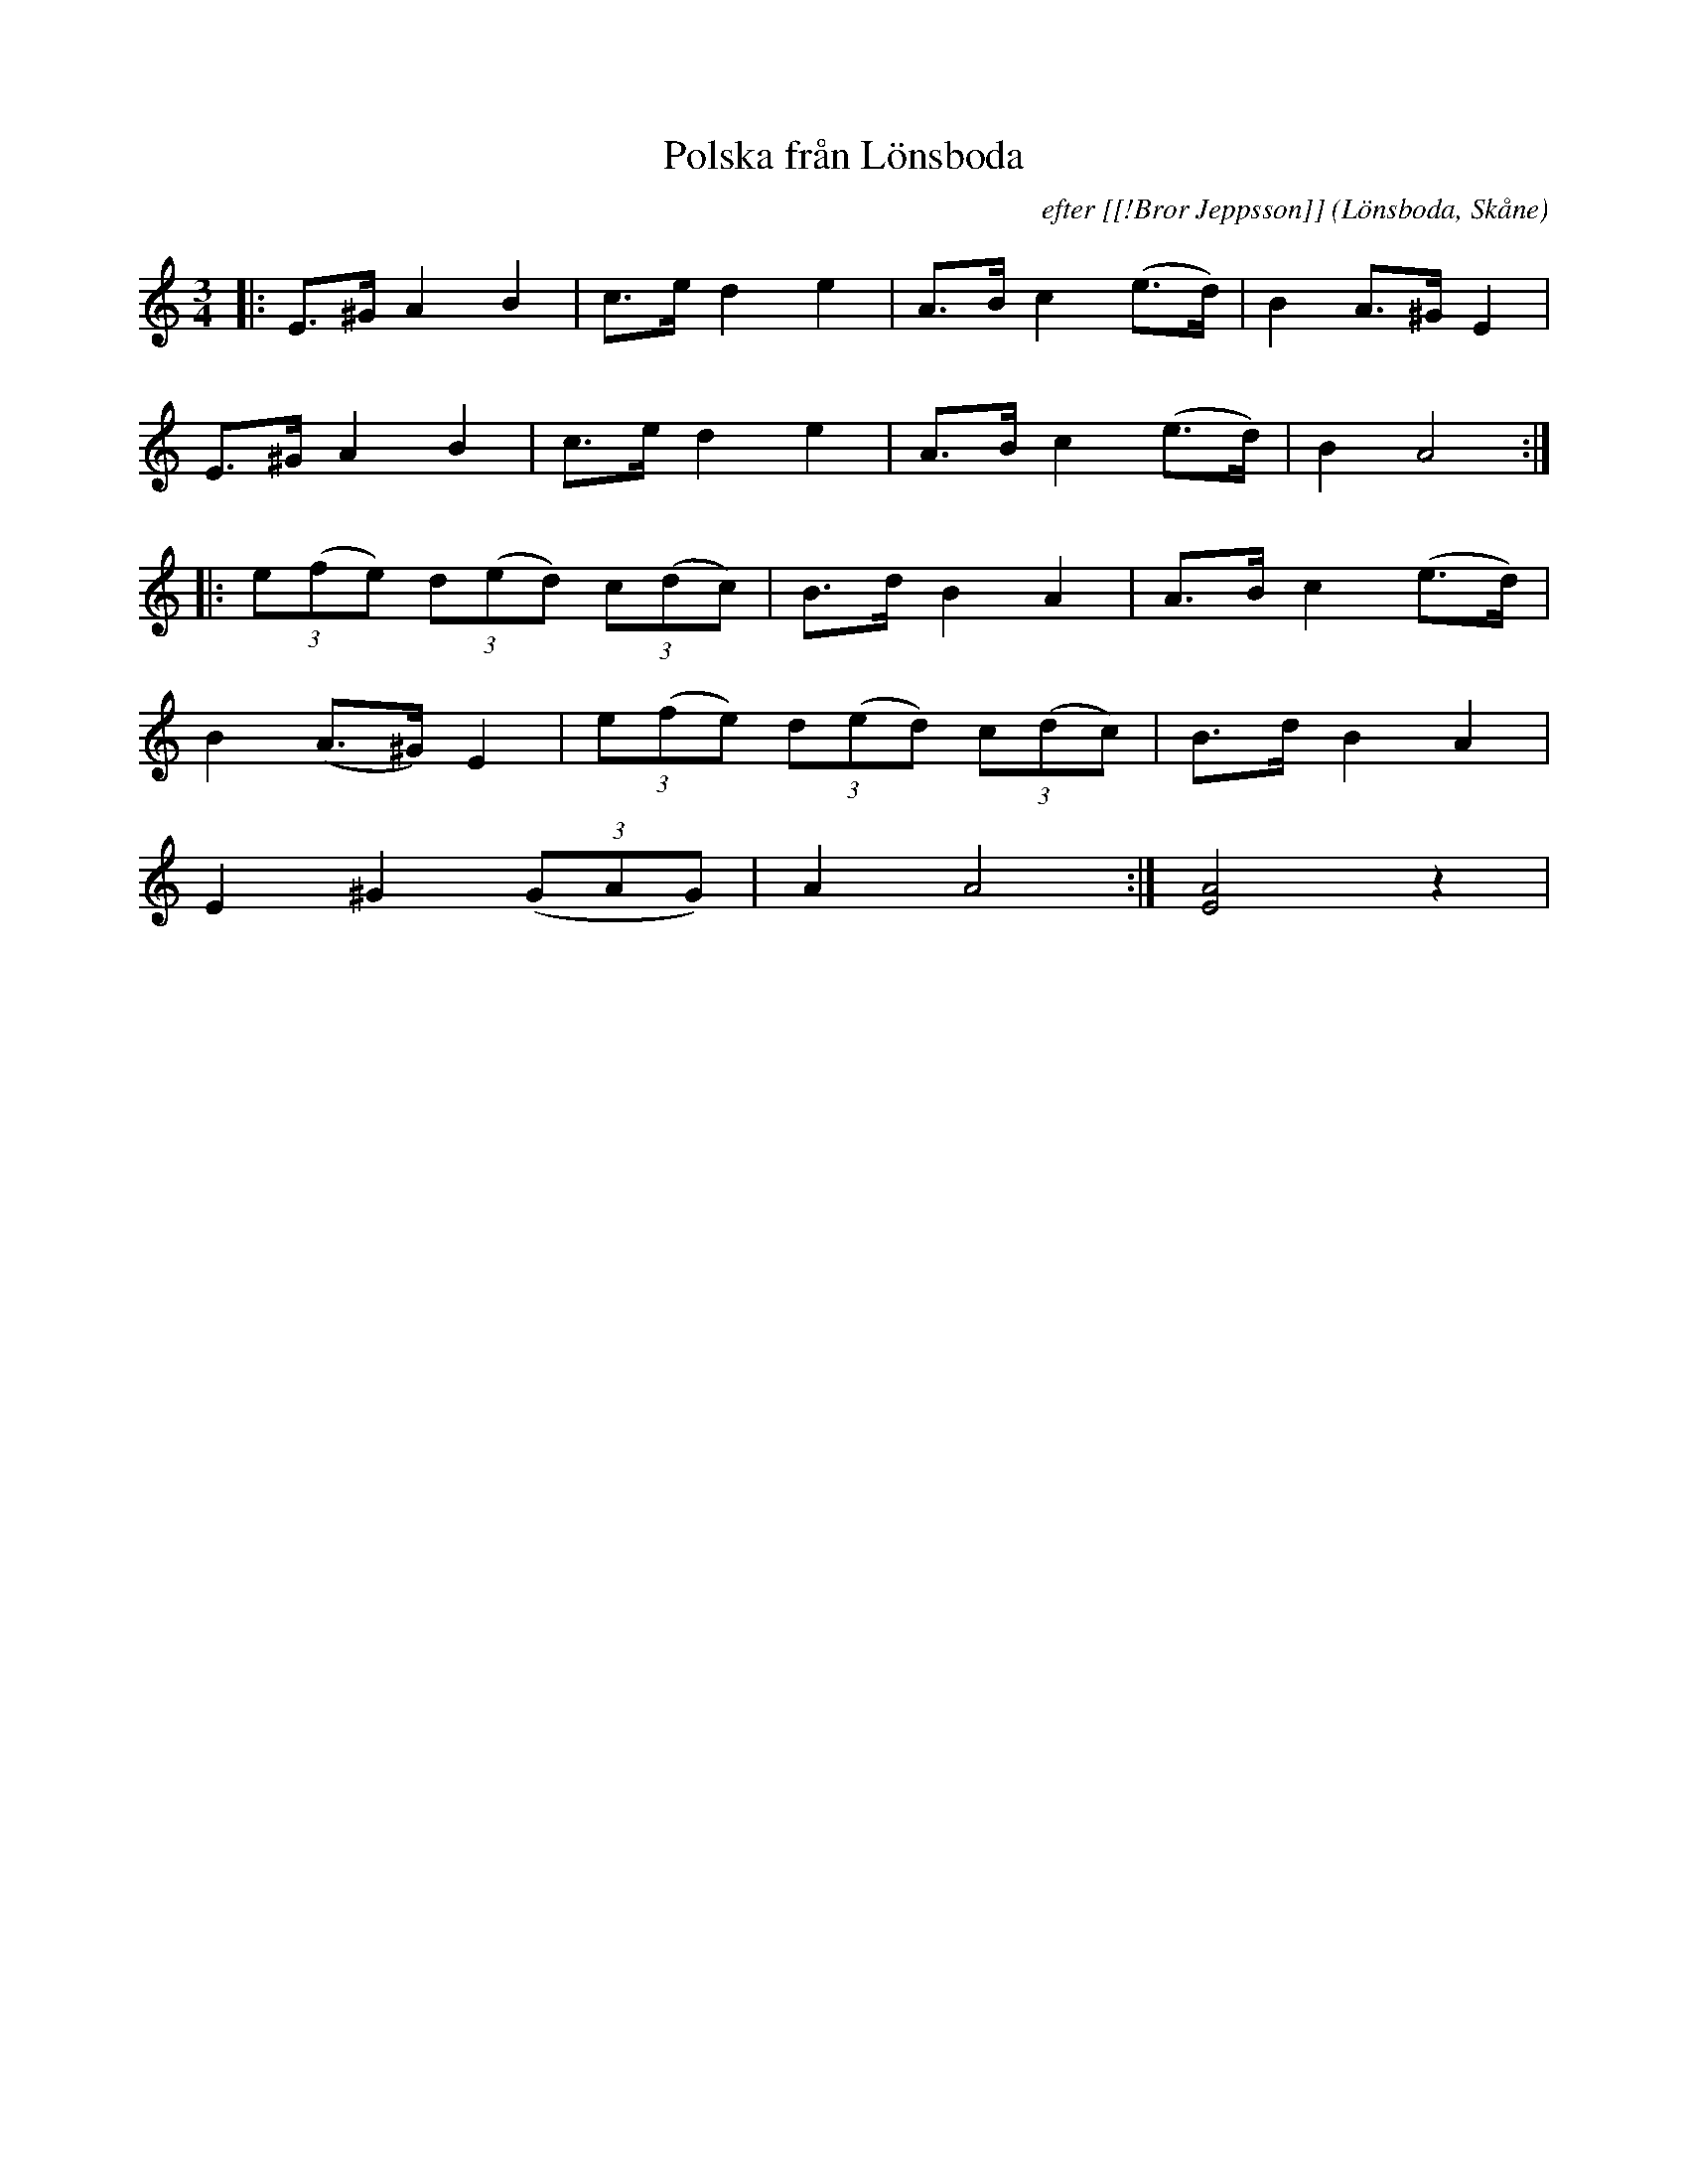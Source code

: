 %%abc-charset utf-8

X:1
T:Polska från Lönsboda
C:efter [[!Bror Jeppsson]]
R:Polska
Z:Patrik Månsson, 2008-12-03
O:Lönsboda, Skåne
M:3/4
L:1/8
K:Am
|: E>^G A2 B2 | c>e d2 e2 | A>B c2 (e>d) | B2 A>^G E2 |
E>^G A2 B2 | c>e d2 e2 | A>B c2 (e>d) | B2 A4 :|
|: (3e(fe) (3d(ed) (3c(dc) | B>d B2 A2 | A>B c2 (e>d) |
B2 (A>^G) E2 | (3e(fe) (3d(ed) (3c(dc) | B>d B2 A2 |
E2 ^G2 (3(GAG) | A2 A4 :| [EA]4 z2 |

